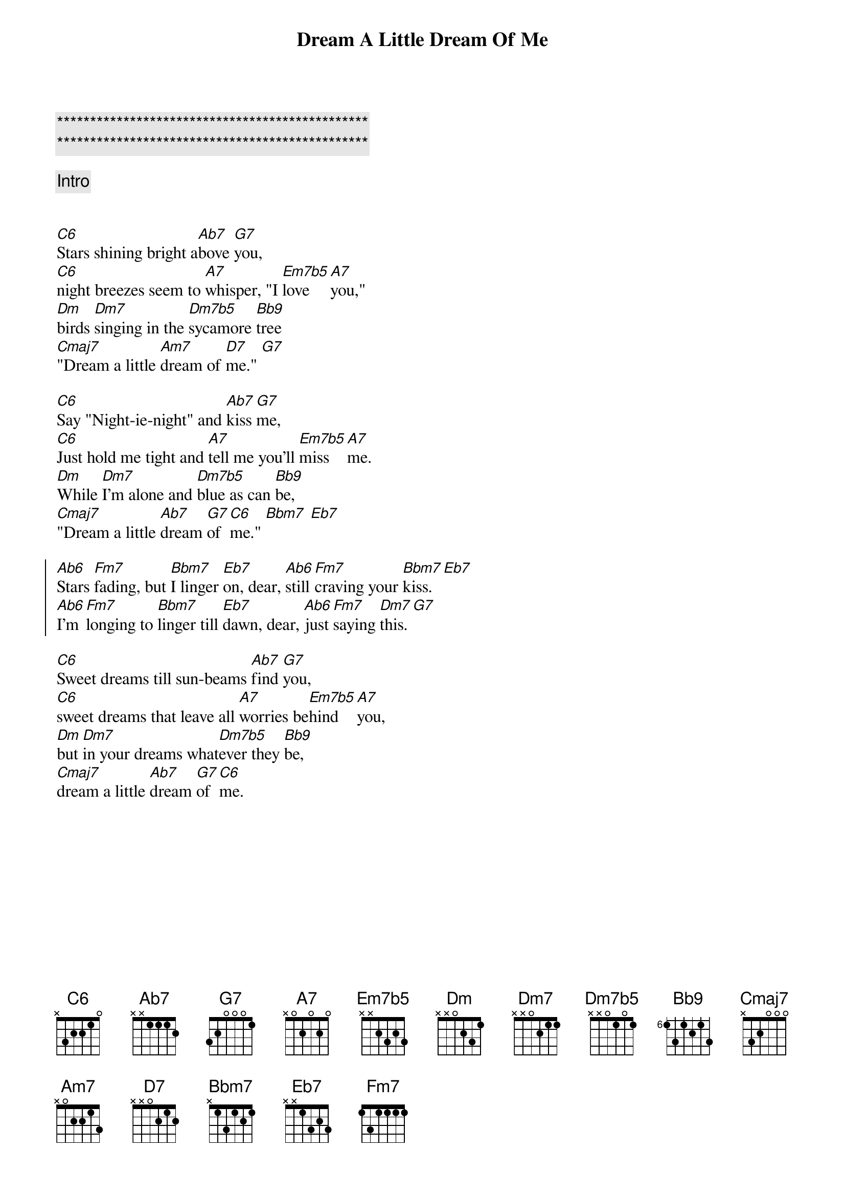 {title: Dream A Little Dream Of Me}
{artist: Louis Armstrong}
{key: C}
{duration: 1:10}
{tempo: 133}

{c:***********************************************}
{c:***********************************************}

{comment: Intro}


{start_of_verse}
[C6]Stars shining bright a[Ab7]bove [G7]you,
[C6]night breezes seem to [A7]whisper, "I [Em7b5]love [A7]you,"
[Dm]birds [Dm7]singing in the [Dm7b5]sycamore [Bb9]tree
[Cmaj7]"Dream a little [Am7]dream of [D7]me." [G7]
{end_of_verse}

{start_of_verse}
[C6]Say "Night-ie-night" and [Ab7]kiss [G7]me,
[C6]Just hold me tight and [A7]tell me you’ll [Em7b5]miss [A7]me.
[Dm]While [Dm7]I’m alone and [Dm7b5]blue as can [Bb9]be,
[Cmaj7]"Dream a little [Ab7]dream [G7]of [C6]me." [Bbm7] [Eb7]
{end_of_verse}

{start_of_chorus}
[Ab6]Stars [Fm7]fading, but [Bbm7]I linger [Eb7]on, dear, [Ab6]still [Fm7]craving your [Bbm7]kiss. [Eb7]
[Ab6]I’m [Fm7]longing to [Bbm7]linger till [Eb7]dawn, dear, [Ab6]just [Fm7]saying [Dm7]this. [G7]
{end_of_chorus}

{start_of_verse}
[C6]Sweet dreams till sun-beams [Ab7]find [G7]you,
[C6]sweet dreams that leave all [A7]worries be[Em7b5]hind [A7]you,
[Dm]but [Dm7]in your dreams what[Dm7b5]ever they [Bb9]be,
[Cmaj7]dream a little [Ab7]dream [G7]of [C6]me.
{end_of_verse}

